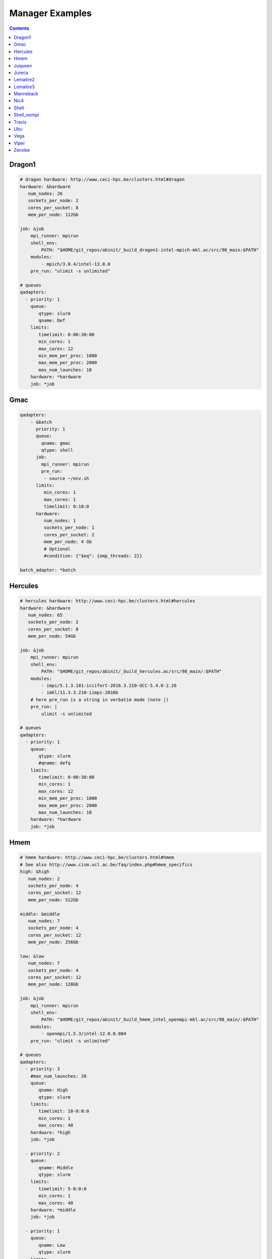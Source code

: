 
.. _manager-examples:

****************
Manager Examples
****************

.. contents::
   :backlinks: top

Dragon1
-------

.. code-block:: yaml


	# dragon hardware: http://www.ceci-hpc.be/clusters.html#dragon
	hardware: &hardware
	   num_nodes: 26
	   sockets_per_node: 2
	   cores_per_socket: 8
	   mem_per_node: 112Gb
	
	job: &job
	    mpi_runner: mpirun
	    shell_env:
	        PATH: "$HOME/git_repos/abinit/_build_dragon1-intel-mpich-mkl.ac/src/98_main:$PATH"
	    modules:
	        - mpich/3.0.4/intel-13.0.0
	    pre_run: "ulimit -s unlimited"
	
	# queues
	qadapters:
	  - priority: 1
	    queue:
	       qtype: slurm
	       qname: Def
	    limits:
	       timelimit: 0-00:30:00
	       min_cores: 1
	       max_cores: 12
	       min_mem_per_proc: 1000
	       max_mem_per_proc: 2000
	       max_num_launches: 10
	    hardware: *hardware
	    job: *job


Gmac
----

.. code-block:: yaml


	qadapters:
	    - &batch
	      priority: 1
	      queue:
	        qname: gmac
	        qtype: shell
	      job:
	        mpi_runner: mpirun
	        pre_run:
	         - source ~/env.sh
	      limits:
	         min_cores: 1
	         max_cores: 1
	         timelimit: 0:10:0
	      hardware:
	         num_nodes: 1
	         sockets_per_node: 1
	         cores_per_socket: 2
	         mem_per_node: 4 Gb
	         # Optional
	         #condition: {"$eq": {omp_threads: 2}}
	
	batch_adapter: *batch


Hercules
--------

.. code-block:: yaml


	# hercules hardware: http://www.ceci-hpc.be/clusters.html#hercules
	hardware: &hardware
	   num_nodes: 65
	   sockets_per_node: 2
	   cores_per_socket: 8
	   mem_per_node: 54Gb
	
	job: &job
	    mpi_runner: mpirun
	    shell_env:
	        PATH: "$HOME/git_repos/abinit/_build_hercules.ac/src/98_main/:$PATH"
	    modules:
	        - impi/5.1.3.181-iccifort-2016.3.210-GCC-5.4.0-2.26
	        - imkl/11.3.3.210-iimpi-2016b
	    # here pre_run is a string in verbatim mode (note |)
	    pre_run: |
	        ulimit -s unlimited
	
	# queues
	qadapters:
	  - priority: 1
	    queue:
	       qtype: slurm
	       #qname: defq
	    limits:
	       timelimit: 0-00:30:00
	       min_cores: 1
	       max_cores: 12
	       min_mem_per_proc: 1000
	       max_mem_per_proc: 2000
	       max_num_launches: 10
	    hardware: *hardware
	    job: *job


Hmem
----

.. code-block:: yaml


	# hmem hardware: http://www.ceci-hpc.be/clusters.html#hmem
	# See also http://www.cism.ucl.ac.be/faq/index.php#hmem_specifics
	high: &high
	   num_nodes: 2
	   sockets_per_node: 4
	   cores_per_socket: 12
	   mem_per_node: 512Gb
	
	middle: &middle
	   num_nodes: 7
	   sockets_per_node: 4
	   cores_per_socket: 12
	   mem_per_node: 256Gb
	
	low: &low
	   num_nodes: 7
	   sockets_per_node: 4
	   cores_per_socket: 12
	   mem_per_node: 128Gb
	
	job: &job
	    mpi_runner: mpirun
	    shell_env:
	        PATH: "$HOME/git_repos/abinit/_build_hmem_intel_openmpi-mkl.ac/src/98_main/:$PATH"
	    modules:
	        - openmpi/1.5.3/intel-12.0.0.084
	    pre_run: "ulimit -s unlimited"
	
	# queues
	qadapters:
	  - priority: 3
	    #max_num_launches: 20
	    queue:
	       qname: High
	       qtype: slurm
	    limits:
	       timelimit: 10-0:0:0
	       min_cores: 1
	       max_cores: 48
	    hardware: *high
	    job: *job
	
	  - priority: 2
	    queue:
	       qname: Middle
	       qtype: slurm
	    limits:
	       timelimit: 5-0:0:0
	       min_cores: 1
	       max_cores: 48
	    hardware: *middle
	    job: *job
	
	  - priority: 1
	    queue:
	       qname: Low
	       qtype: slurm
	    limits:
	       timelimit: 5-0:0:0
	       min_cores: 1
	       max_cores: 48
	    hardware: *low
	    job: *job


Juqueen
-------

.. code-block:: yaml


	batch: &batch
	   num_nodes: 128
	   sockets_per_node: 1
	   cores_per_socket: 16
	   mem_per_node: 128Gb
	
	job: &job
	    mpi_runner: runjob
	    shell_env:
	        PATH: $HOME/abinit/801-private/bgq_xlf_legacy/src/98_main/:$PATH
	
	# List of qadapters
	# Note that on the BlueGeneQ we need at least two qadapters
	# One for submitting jobs to the computing nodes and another
	# one for executing small sequential ABINIT jobs on the frontend
	# The two qadapters have different shell environments, module files and binaries.
	qadapters:
	
	  # adapter for submitting jobs to the BlueGene.
	  - priority: 1
	    queue:
	       #qname: batch
	       qtype: bluegene
	       qparams:
	         # Mandatory on juqueen.
	         notification: error
	         mail_user: john@nowhere.com
	         environment: COPY_ALL
	    limits:
	       timelimit: 00:20:00
	       min_cores: 1
	       max_cores: 1024
	    hardware: *batch
	    job: *job
	
	  # shell adapter for small sequential jobs (e.g. autoparal tasks).
	  # Note that we need an Abinit executable that can be executed on the frontend
	  # TODO check priority
	  - priority: 10
	    queue:
	       qname: shell_adapter
	       qtype: shell
	    limits:
	       timelimit: 00:10:00
	       min_cores: 1
	       max_cores: 1
	    hardware:
	       num_nodes: 1
	       sockets_per_node: 1
	       cores_per_socket: 1
	       mem_per_node: 12Gb
	    job:
	        #mpi_runner: runjob
	        shell_env:
	            PATH: $HOME/abinit/801-private/bgq_frontend/src/98_main/:$PATH
	        modules:
	            gcc/4.8.3


Jureca
------

.. code-block:: yaml


	# See http://www.fz-juelich.de/ias/jsc/EN/Expertise/Supercomputers/JURECA/Configuration/Configuration_node.html
	# and
	# http://www.fz-juelich.de/ias/jsc/EN/Expertise/Supercomputers/JURECA/UserInfo/QuickIntroduction.html?nn=1803700#JURECABatchPart
	devel: &devel
	   num_nodes: 8
	   sockets_per_node: 2
	   cores_per_socket: 12
	   mem_per_node: 128Gb
	
	batch: &batch
	   num_nodes: 128
	   sockets_per_node: 2
	   cores_per_socket: 12
	   mem_per_node: 128Gb
	
	job: &job
	    # mpirun is not available on jureca.
	    # parallel applications must be executed with srun.
	    # shell_runner is used to run small sequential jobs on the frontend (e.g. autoparal jobs)
	    # None means that we should run the executable without prepending srun.
	    mpi_runner: srun
	    shell_runner: None
	    shell_env:
	        PATH: $HOME/abinit/801-private/jureca_mpi/src/98_main:$PATH
	    modules:
	        - intel-para/2015.07
	    pre_run: "ulimit -s unlimited"
	
	# queues
	qadapters:
	  - priority: 1
	    #max_num_launches: 20
	    queue:
	       qname: batch
	       qtype: slurm
	    limits:
	       timelimit: 0:10:0
	       min_cores: 1
	       max_cores: 12
	    hardware: *batch
	    job: *job


Lemaitre2
---------

.. code-block:: yaml


	# lemaitre2 hardware: http://www.ceci-hpc.be/clusters.html#lemaitre2
	hardware: &hardware
	   num_nodes: 112
	   sockets_per_node: 2
	   cores_per_socket: 6
	   mem_per_node: 48Gb
	
	job: &job
	    mpi_runner: mpirun
	    shell_env:  # Use your abinit exec
	        PATH: "$HOME/git_repos/abinit/_build_lemaitre2-intel-openmpi-mkl.ac/src/98_main/:$PATH"
	    modules: # Abinit compiled with abiconfig settings
	        - openmpi/1.6.5/intel-13.0.1.117
	    pre_run: "ulimit -s unlimited"
	
	# queues
	qadapters:
	  - priority: 1
	    queue:
	       qtype: slurm
	       qname: Def
	    limits:
	       timelimit: 0-0:30:00
	       min_cores: 1
	       max_cores: 12
	       min_mem_per_proc: 1000
	       max_mem_per_proc: 2000
	       max_num_launches: 10
	    hardware: *hardware
	    job: *job


Lemaitre3
---------

.. code-block:: yaml


	# lemaitre3 hardware: http://www.ceci-hpc.be/clusters.html#lemaitre3
	# For the configuration file see:
	#       https://github.com/abinit/abiconfig/blob/master/abiconfig/clusters/lemaitre3-intel-easybuild.ac
	hardware: &hardware
	   num_nodes: 80
	   sockets_per_node: 2
	   cores_per_socket: 12
	   mem_per_node: 95Gb
	
	job: &job
	    mpi_runner: mpirun
	    shell_env:  # Use your abinit exec
	        PATH: "$HOME/git_repos/abinit/_build_lemaitre3-intel-easybuild.ac/src/98_main/:$PATH"
	    modules: # Abinit compiled with abiconfig settings
	        - intel/2017b
	        - netCDF-Fortran/4.4.4-intel-2017b
	    pre_run: "ulimit -s unlimited"
	
	# queues
	qadapters:
	  - priority: 1
	    queue:
	       qtype: slurm
	       #qname: Def
	    limits:
	       timelimit: 0-0:30:00
	       min_cores: 1
	       max_cores: 12
	       min_mem_per_proc: 1000
	       max_mem_per_proc: 2000
	       max_num_launches: 10
	    hardware: *hardware
	    job: *job


Manneback
---------

.. code-block:: yaml


	# Hardware specification.
	Def: &Def
	   num_nodes: 672
	   sockets_per_node: 2
	   cores_per_socket: 4
	   mem_per_node: 24 Gb
	
	ObanAMD: &ObanAMD
	   num_nodes: 6
	   sockets_per_node: 4
	   cores_per_socket: 8
	   mem_per_node: 128 Gb
	
	ObanIntel: &ObanIntel
	   num_nodes: 3
	   sockets_per_node: 4
	   cores_per_socket: 8
	   mem_per_node: 256 Gb
	
	# Environment, modules, and parameters used to launch jobs.
	job: &job
	    mpi_runner: mpirun
	    shell_env:
	         PATH: "$HOME/git_repos/abinit/_build_manneback-gcc-openmpi.ac/src/98_main/:$PATH"
	    pre_run:
	        - "ulimit -s unlimited"
	        - "export OMP_NUM_THREADS=1"
	        - "unset SLURM_CPUS_PER_TASK"
	        - "module purge"
	        - "module load gompi/2016a FFTW/3.3.4-gompi-2016a"
	
	#policy:
	#   frozen_timeout: 0-12:0:0
	
	# List of qdapters.
	qadapters:
	  - priority: 1
	    queue:
	       qname: Def
	       qtype: slurm
	       qparams:
	                # This nodes must be excluded because they are not compatible with the Abinit build (SIGILL error).
	                exclude_nodes: mb-neh[070,201-212],mb-har[001-014],mb-har[101-116],mb-opt[111-116],mb-har[121-140],mb-sab[004,040,007,101-102],mb-wes[251-252],mb-ivy[205,206,208]
	    limits:
	       timelimit: 00:30:00
	       #timelimit_hard: 5-00:00:0
	       min_cores: 1
	       max_cores: 8
	       hint_cores: 4
	       min_mem_per_proc: 1000
	       max_mem_per_proc: 2000
	       max_num_launches: 5
	    job: *job
	    hardware: *Def


Nic4
----

.. code-block:: yaml


	# nic4 hardware. see http://www.ceci-hpc.be/clusters.html#nic4
	hardware: &hardware
	   num_nodes: 120
	   sockets_per_node: 2
	   cores_per_socket: 8
	   mem_per_node: 64Gb
	
	job: &job
	    mpi_runner: "mpirun"
	    mpi_runner_options: "--bind-to none"
	    shell_env:
	        PATH: "$HOME/git_repos/abinit/_build_nic4-intel-openmpi-mkl-hdf5.ac/src/98_main:$PATH"
	    pre_run: "ulimit -s unlimited"
	    modules:
	        - shared
	        - openmpi/1.7.5/intel2013_sp1.1.106
	        - intel/mkl/64/11.1/2013_sp1.1.106
	        - hdf5/1.8.13/openmpi-1.7.5-intel2013_sp1.1.106
	        - netcdf/4.3.2/openmpi-1.7.5-intel2013_sp1.1.106
	        - slurm/14.03.11
	
	# queues
	qadapters:
	  - priority: 1
	    queue:
	       qtype: slurm
	       qname: defq
	       qparams:
	          mail_type: FAIL
	          #mail_user: # Othere slurm options ...
	    limits:
	       timelimit: 0:30:0
	       min_cores: 1
	       max_cores: 16
	       min_mem_per_proc: 1000
	       max_mem_per_proc: 2000
	       max_num_launches: 5
	    hardware: *hardware
	    job: *job


Shell
-----

.. code-block:: yaml


	qadapters:
	    # List of qadapters objects
	    - priority: 1
	      queue:
	        qtype: shell
	        qname: localhost
	      job:
	        mpi_runner: mpirun
	        # source a script to setup the environment.
	        #pre_run: "source ~/env.sh"
	      limits:
	        timelimit: 1:00:00
	        max_cores: 2
	      hardware:
	         num_nodes: 1
	         sockets_per_node: 1
	         cores_per_socket: 2
	         mem_per_node: 4 Gb


Shell_nompi
-----------

.. code-block:: yaml


	qadapters:
	    # List of qadapters objects
	    - priority: 1
	      queue:
	        qtype: shell
	        qname: localhost
	      job:
	        mpi_runner: None
	        # source a script to setup the environment.
	        #pre_run: "source ~/env.sh"
	      limits:
	        timelimit: 1:00:00
	        max_cores: 1
	      hardware:
	         num_nodes: 1
	         sockets_per_node: 1
	         cores_per_socket: 2
	         mem_per_node: 4 Gb


Travis
------

.. code-block:: yaml


	qadapters:
	    -
	      priority: 1
	      queue:
	        qname: travis
	        qtype: shell
	      job:
	        mpi_runner: mpirun
	        pre_run:
	            - source activate test-environment
	            - ulimit -s unlimited
	      limits:
	         min_cores: 1
	         max_cores: 2
	         timelimit: 0:10:0
	      hardware:
	         num_nodes: 1
	         sockets_per_node: 1
	         cores_per_socket: 2
	         mem_per_node: 4 Gb


Ubu
---

.. code-block:: yaml


	qadapters:
	    # List of qadapters objects
	    - priority: 1
	      queue:
	        qtype: shell
	        qname: ubu
	      job:
	        modules:
	           - ubu_intel_16.0_mpich
	        mpi_runner: mpiexec
	        # source a script to setup the environment.
	        pre_run: "source ~/env.sh"
	      limits:
	        timelimit: 1:00:00
	        max_cores: 24
	      hardware:
	         num_nodes: 1
	         sockets_per_node: 1
	         cores_per_socket: 24
	         mem_per_node: 4 Gb


Vega
----

.. code-block:: yaml


	# vega hardware: http://www.ceci-hpc.be/clusters.html#vega
	hardware: &hardware
	   num_nodes: 44
	   sockets_per_node: 4
	   cores_per_socket: 16
	   mem_per_node: 256Gb
	
	job: &job
	    mpi_runner: mpirun
	    shell_env:
	        PATH: "$HOME/git_repos/abinit/_build_vega-intel-impi-mkl.ac/src/98_main/:$PATH"
	    modules:
	        - intel/2015a
	    #pre_run: "ulimit -s unlimited"
	
	# queues
	qadapters:
	  - priority: 1
	    queue:
	       qtype: slurm
	       qname: defq
	    limits:
	       timelimit: 0-0:30:0
	       min_cores: 1
	       max_cores: 16
	       min_mem_per_proc: 1000
	       max_mem_per_proc: 2000
	       max_num_launches: 5
	    hardware: *hardware
	    job: *job


Viper
-----

.. code-block:: yaml


	hardware: &hardware
	   num_nodes: 1
	   sockets_per_node: 2
	   cores_per_socket: 4
	   mem_per_node: 32Gb
	
	job: &job
	    mpi_runner: ~/bin/mpirun.openmpi
	    # pre_run is a string in verbatim mode (note |)
	    pre_run:
	        - "ulimit -s unlimited"
	        - "source ~/.bashrc"
	
	# queues
	qadapters:
	  - priority: 1
	    queue:
	       qname: euspec.q
	       qtype: sge
	       qparams:
	           parallel_environment: slots
	    limits:
	       timelimit: 0:10:0
	       min_cores: 1
	       max_cores: 8
	    hardware: *hardware
	    job: *job


Zenobe
------

.. code-block:: yaml


	# Hardware specification.
	westmere: &westmere
	   num_nodes: 274
	   sockets_per_node: 2
	   cores_per_socket: 6
	   mem_per_node: 24 Gb
	
	ivybridge: &ivybridge
	   num_nodes: 342
	   sockets_per_node: 2
	   cores_per_socket: 12
	   mem_per_node: 64 Gb
	
	# Environment, modules, and parameters used to launch jobs.
	job: &job
	    mpi_runner: mpirun
	    shell_env:
	         PATH: $HOME/git_repos/abinit_build_impi/src/98_main:$PATH
	    modules:
	        - compiler/intel/composerxe/2013_sp1.1.106
	        - intelmpi
	        - python/2.7
	    pre_run: "ulimit -s unlimited"
	
	# List of qdapters.
	qadapters:
	  # Westmere default.
	  - priority: 99
	    queue:
	       qname: main
	       qtype: pbspro
	       qparams:
	         group_list: napsimu
	         #qverbatim: |
	         #  #PBS -r y
	    limits:
	       timelimit: 15:0
	       min_cores: 1
	       max_cores: 24
	    job: *job
	    hardware: *westmere
	
	  # Ivybridge large.
	  - priority: 1
	    queue:
	       qname: large
	       qtype: pbspro
	       qparams:
	          group_list: napsimu
	          #qverbatim: |
	          #  #PBS -r y
	    limits:
	       timelimit: 1-0:0:0
	       min_cores: 96
	       max_cores: 3888
	    job: *job
	    hardware: *ivybridge

